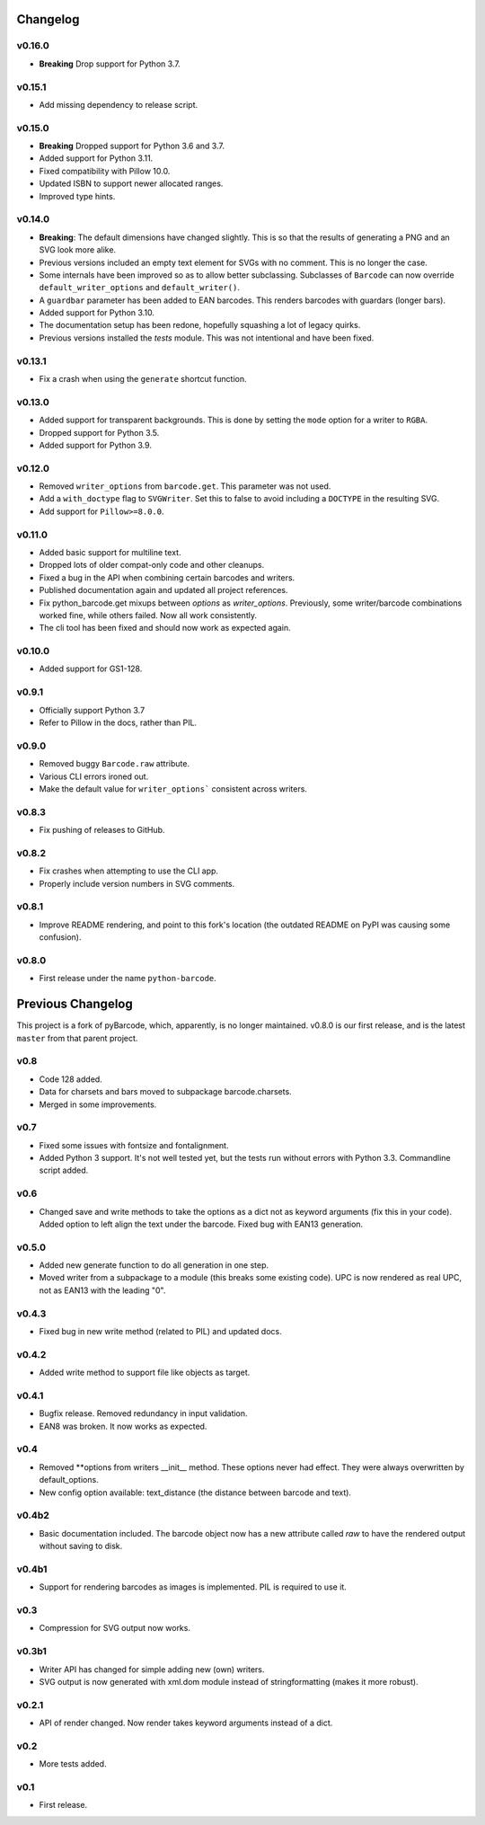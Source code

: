 Changelog
---------

v0.16.0
~~~~~~~

* **Breaking** Drop support for Python 3.7.

v0.15.1
~~~~~~~

* Add missing dependency to release script.

v0.15.0
~~~~~~~

* **Breaking** Dropped support for Python 3.6 and 3.7.
* Added support for Python 3.11.
* Fixed compatibility with Pillow 10.0.
* Updated ISBN to support newer allocated ranges.
* Improved type hints.

v0.14.0
~~~~~~~

* **Breaking**: The default dimensions have changed slightly. This is so that
  the results of generating a PNG and an SVG look more alike.
* Previous versions included an empty text element for SVGs with no comment.
  This is no longer the case.
* Some internals have been improved so as to allow better subclassing.
  Subclasses of ``Barcode`` can now override ``default_writer_options`` and
  ``default_writer()``.
* A ``guardbar`` parameter has been added to EAN barcodes. This renders
  barcodes with guardars (longer bars).
* Added support for Python 3.10.
* The documentation setup has been redone, hopefully squashing a lot of legacy
  quirks.
* Previous versions installed the `tests` module. This was not intentional and
  have been fixed.

v0.13.1
~~~~~~~

* Fix a crash when using the ``generate`` shortcut function.

v0.13.0
~~~~~~~

* Added support for transparent backgrounds. This is done by setting the ``mode`` option
  for a writer to ``RGBA``.
* Dropped support for Python 3.5.
* Added support for Python 3.9.

v0.12.0
~~~~~~~

* Removed ``writer_options`` from ``barcode.get``. This parameter was not used.
* Add a ``with_doctype`` flag to ``SVGWriter``. Set this to false to avoid including a
  ``DOCTYPE`` in the resulting SVG.
* Add support for ``Pillow>=8.0.0``.

v0.11.0
~~~~~~~

* Added basic support for multiline text.
* Dropped lots of older compat-only code and other cleanups.
* Fixed a bug in the API when combining certain barcodes and writers.
* Published documentation again and updated all project references.
* Fix python_barcode.get mixups between `options` as `writer_options`.
  Previously, some writer/barcode combinations worked fine, while others
  failed. Now all work consistently.
* The cli tool has been fixed and should now work as expected again.

v0.10.0
~~~~~~~

* Added support for GS1-128.

v0.9.1
~~~~~~

* Officially support Python 3.7
* Refer to Pillow in the docs, rather than PIL.

v0.9.0
~~~~~~

* Removed buggy ``Barcode.raw`` attribute.
* Various CLI errors ironed out.
* Make the default value for ``writer_options``` consistent across writers.

v0.8.3
~~~~~~

* Fix pushing of releases to GitHub.

v0.8.2
~~~~~~

* Fix crashes when attempting to use the CLI app.
* Properly include version numbers in SVG comments.

v0.8.1
~~~~~~
* Improve README rendering, and point to this fork's location (the outdated
  README on PyPI was causing some confusion).

v0.8.0
~~~~~~
* First release under the name ``python-barcode``.

Previous Changelog
------------------

This project is a fork of pyBarcode, which, apparently, is no longer
maintained. v0.8.0 is our first release, and is the latest ``master`` from that
parent project.

v0.8
~~~~
* Code 128 added.
* Data for charsets and bars moved to subpackage barcode.charsets.
* Merged in some improvements.

v0.7
~~~~
* Fixed some issues with fontsize and fontalignment.
* Added Python 3 support. It's not well tested yet, but the tests run without
  errors with Python 3.3. Commandline script added.

v0.6
~~~~
* Changed save and write methods to take the options as a dict not as keyword
  arguments (fix this in your code). Added option to left align the text under
  the barcode. Fixed bug with EAN13 generation.

v0.5.0
~~~~~~
* Added new generate function to do all generation in one step.
* Moved writer from a subpackage to a module (this breaks some existing code).
  UPC is now rendered as real UPC, not as EAN13 with the leading "0".

v0.4.3
~~~~~~
* Fixed bug in new write method (related to PIL) and updated docs.

v0.4.2
~~~~~~
* Added write method to support file like objects as target.

v0.4.1
~~~~~~
* Bugfix release. Removed redundancy in input validation.
* EAN8 was broken. It now works as expected.

v0.4
~~~~
* Removed \*\*options from writers __init__ method. These options never had
  effect. They were always overwritten by default_options.
* New config option available: text_distance (the distance between barcode and
  text).

v0.4b2
~~~~~~
* Basic documentation included. The barcode object now has a new attribute
  called `raw` to have the rendered output without saving to disk.

v0.4b1
~~~~~~
* Support for rendering barcodes as images is implemented.  PIL is required to
  use it.

v0.3
~~~~
* Compression for SVG output now works.

v0.3b1
~~~~~~
* Writer API has changed for simple adding new (own) writers.
* SVG output is now generated with xml.dom module instead of stringformatting
  (makes it more robust).

v0.2.1
~~~~~~
* API of render changed. Now render takes keyword arguments instead of a dict.

v0.2
~~~~
* More tests added.

v0.1
~~~~
* First release.

